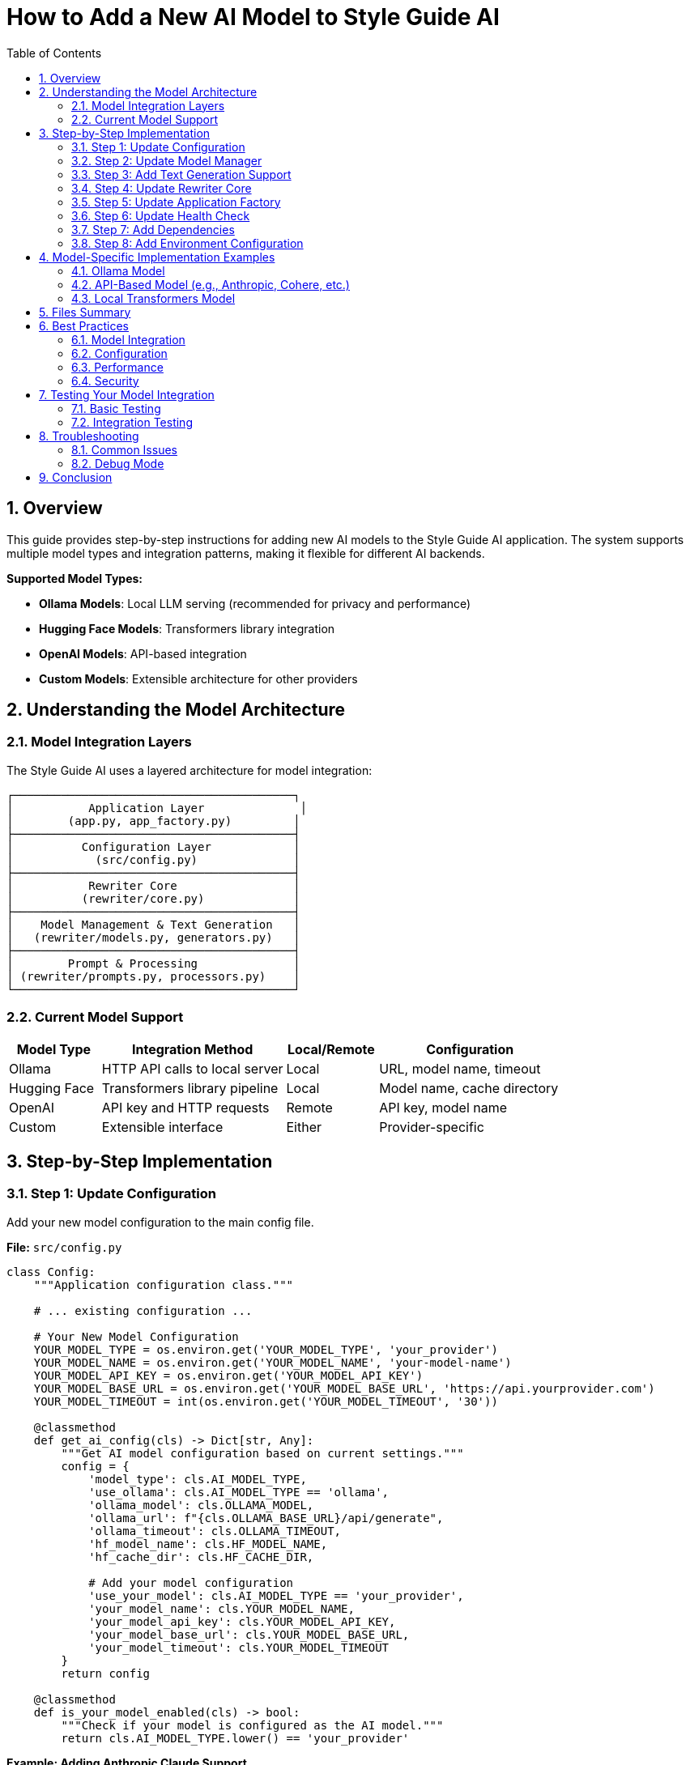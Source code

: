 = How to Add a New AI Model to Style Guide AI
:toc: left
:toc-title: Table of Contents
:toclevels: 3
:sectnums:
:sectanchors:
:source-highlighter: highlightjs

== Overview

This guide provides step-by-step instructions for adding new AI models to the Style Guide AI application. The system supports multiple model types and integration patterns, making it flexible for different AI backends.

[.lead]
**Supported Model Types:**

* **Ollama Models**: Local LLM serving (recommended for privacy and performance)
* **Hugging Face Models**: Transformers library integration
* **OpenAI Models**: API-based integration
* **Custom Models**: Extensible architecture for other providers

== Understanding the Model Architecture

=== Model Integration Layers

The Style Guide AI uses a layered architecture for model integration:

```
┌─────────────────────────────────────────┐
│           Application Layer              │
│        (app.py, app_factory.py)         │
├─────────────────────────────────────────┤
│          Configuration Layer            │
│            (src/config.py)              │
├─────────────────────────────────────────┤
│           Rewriter Core                 │
│          (rewriter/core.py)             │
├─────────────────────────────────────────┤
│    Model Management & Text Generation   │
│   (rewriter/models.py, generators.py)   │
├─────────────────────────────────────────┤
│        Prompt & Processing              │
│ (rewriter/prompts.py, processors.py)    │
└─────────────────────────────────────────┘
```

=== Current Model Support

[cols="1,2,1,2"]
|===
|Model Type |Integration Method |Local/Remote |Configuration

|Ollama
|HTTP API calls to local server
|Local
|URL, model name, timeout

|Hugging Face
|Transformers library pipeline
|Local
|Model name, cache directory

|OpenAI
|API key and HTTP requests
|Remote
|API key, model name

|Custom
|Extensible interface
|Either
|Provider-specific
|===

== Step-by-Step Implementation

=== Step 1: Update Configuration

Add your new model configuration to the main config file.

**File:** `src/config.py`

[source,python]
----
class Config:
    """Application configuration class."""
    
    # ... existing configuration ...
    
    # Your New Model Configuration
    YOUR_MODEL_TYPE = os.environ.get('YOUR_MODEL_TYPE', 'your_provider')
    YOUR_MODEL_NAME = os.environ.get('YOUR_MODEL_NAME', 'your-model-name')
    YOUR_MODEL_API_KEY = os.environ.get('YOUR_MODEL_API_KEY')
    YOUR_MODEL_BASE_URL = os.environ.get('YOUR_MODEL_BASE_URL', 'https://api.yourprovider.com')
    YOUR_MODEL_TIMEOUT = int(os.environ.get('YOUR_MODEL_TIMEOUT', '30'))
    
    @classmethod
    def get_ai_config(cls) -> Dict[str, Any]:
        """Get AI model configuration based on current settings."""
        config = {
            'model_type': cls.AI_MODEL_TYPE,
            'use_ollama': cls.AI_MODEL_TYPE == 'ollama',
            'ollama_model': cls.OLLAMA_MODEL,
            'ollama_url': f"{cls.OLLAMA_BASE_URL}/api/generate",
            'ollama_timeout': cls.OLLAMA_TIMEOUT,
            'hf_model_name': cls.HF_MODEL_NAME,
            'hf_cache_dir': cls.HF_CACHE_DIR,
            
            # Add your model configuration
            'use_your_model': cls.AI_MODEL_TYPE == 'your_provider',
            'your_model_name': cls.YOUR_MODEL_NAME,
            'your_model_api_key': cls.YOUR_MODEL_API_KEY,
            'your_model_base_url': cls.YOUR_MODEL_BASE_URL,
            'your_model_timeout': cls.YOUR_MODEL_TIMEOUT
        }
        return config
    
    @classmethod
    def is_your_model_enabled(cls) -> bool:
        """Check if your model is configured as the AI model."""
        return cls.AI_MODEL_TYPE.lower() == 'your_provider'
----

**Example: Adding Anthropic Claude Support**

[source,python]
----
class Config:
    # ... existing configuration ...
    
    # Anthropic Claude Configuration
    ANTHROPIC_API_KEY = os.environ.get('ANTHROPIC_API_KEY')
    ANTHROPIC_MODEL = os.environ.get('ANTHROPIC_MODEL', 'claude-3-sonnet-20240229')
    ANTHROPIC_BASE_URL = os.environ.get('ANTHROPIC_BASE_URL', 'https://api.anthropic.com')
    ANTHROPIC_TIMEOUT = int(os.environ.get('ANTHROPIC_TIMEOUT', '30'))
    
    @classmethod
    def get_ai_config(cls) -> Dict[str, Any]:
        config = {
            # ... existing config ...
            
            # Add Anthropic configuration
            'use_anthropic': cls.AI_MODEL_TYPE == 'anthropic',
            'anthropic_model': cls.ANTHROPIC_MODEL,
            'anthropic_api_key': cls.ANTHROPIC_API_KEY,
            'anthropic_base_url': cls.ANTHROPIC_BASE_URL,
            'anthropic_timeout': cls.ANTHROPIC_TIMEOUT
        }
        return config
    
    @classmethod
    def is_anthropic_enabled(cls) -> bool:
        """Check if Anthropic is configured as the AI model."""
        return cls.AI_MODEL_TYPE.lower() == 'anthropic'
----

=== Step 2: Update Model Manager

Extend the model manager to support your new model type.

**File:** `rewriter/models.py`

[source,python]
----
class ModelManager:
    """Manages AI model initialization and connectivity."""
    
    def __init__(self, model_name: str = "microsoft/DialoGPT-medium", 
                 use_ollama: bool = False, ollama_model: str = "llama3:8b",
                 use_your_model: bool = False, your_model_name: str = "your-model"):
        """Initialize the model manager."""
        self.model_name = model_name
        self.use_ollama = use_ollama
        self.ollama_model = ollama_model
        self.ollama_url = "http://localhost:11434/api/generate"
        
        # Add your model properties
        self.use_your_model = use_your_model
        self.your_model_name = your_model_name
        self.your_model_client = None
        
        self.model = None
        self.tokenizer = None
        self.generator = None
        
        # Initialize the appropriate model
        if use_ollama:
            self._test_ollama_connection()
        elif use_your_model:
            self._initialize_your_model()
        else:
            self._initialize_hf_model()
    
    def _initialize_your_model(self):
        """Initialize your custom model."""
        try:
            # Add your model initialization logic here
            # Example for API-based models:
            from src.config import Config
            
            api_key = Config.YOUR_MODEL_API_KEY
            if not api_key:
                logger.warning("Your model API key not provided")
                self.use_your_model = False
                return
            
            # Initialize your model client
            # self.your_model_client = YourModelClient(
            #     api_key=api_key,
            #     model=self.your_model_name,
            #     base_url=Config.YOUR_MODEL_BASE_URL
            # )
            
            logger.info(f"✅ Your model initialized successfully: {self.your_model_name}")
            
        except Exception as e:
            logger.error(f"❌ Failed to initialize your model: {e}")
            self.your_model_client = None
            self.use_your_model = False
    
    def is_available(self) -> bool:
        """Check if any model is available for use."""
        if self.use_ollama:
            return True  # Ollama connection was tested in init
        elif self.use_your_model:
            return self.your_model_client is not None
        return self.generator is not None
    
    def get_model_info(self) -> dict:
        """Get information about the current model setup."""
        return {
            'use_ollama': self.use_ollama,
            'ollama_model': self.ollama_model if self.use_ollama else None,
            'hf_model': self.model_name if not self.use_ollama and not self.use_your_model else None,
            'hf_available': HF_AVAILABLE,
            'use_your_model': self.use_your_model,
            'your_model_name': self.your_model_name if self.use_your_model else None,
            'is_available': self.is_available()
        }
----

**Example: Anthropic Claude Integration**

[source,python]
----
try:
    import anthropic
    ANTHROPIC_AVAILABLE = True
except ImportError:
    ANTHROPIC_AVAILABLE = False

class ModelManager:
    def __init__(self, model_name: str = "microsoft/DialoGPT-medium", 
                 use_ollama: bool = False, ollama_model: str = "llama3:8b",
                 use_anthropic: bool = False, anthropic_model: str = "claude-3-sonnet-20240229"):
        # ... existing initialization ...
        
        self.use_anthropic = use_anthropic
        self.anthropic_model = anthropic_model
        self.anthropic_client = None
        
        # Initialize the appropriate model
        if use_ollama:
            self._test_ollama_connection()
        elif use_anthropic:
            self._initialize_anthropic_model()
        else:
            self._initialize_hf_model()
    
    def _initialize_anthropic_model(self):
        """Initialize Anthropic Claude model."""
        if not ANTHROPIC_AVAILABLE:
            logger.warning("Anthropic library not available. Install with: pip install anthropic")
            self.use_anthropic = False
            return
            
        try:
            from src.config import Config
            
            api_key = Config.ANTHROPIC_API_KEY
            if not api_key:
                logger.warning("Anthropic API key not provided")
                self.use_anthropic = False
                return
            
            self.anthropic_client = anthropic.Anthropic(
                api_key=api_key,
                base_url=Config.ANTHROPIC_BASE_URL
            )
            
            logger.info(f"✅ Anthropic model initialized successfully: {self.anthropic_model}")
            
        except Exception as e:
            logger.error(f"❌ Failed to initialize Anthropic model: {e}")
            self.anthropic_client = None
            self.use_anthropic = False
----

=== Step 3: Add Text Generation Support

Extend the text generator to support your new model.

**File:** `rewriter/generators.py`

[source,python]
----
class TextGenerator:
    """Handles AI text generation using various models."""
    
    def generate_with_your_model(self, prompt: str, original_text: str) -> str:
        """Generate rewritten text using your custom model."""
        if not self.model_manager.your_model_client:
            logger.warning("Your model not available for generation")
            return original_text
            
        try:
            # Implement your model's generation logic
            # Example for API-based models:
            response = self.model_manager.your_model_client.generate(
                prompt=prompt,
                max_tokens=512,
                temperature=0.4,
                # Add other parameters as needed
            )
            
            # Extract generated text from response
            generated_text = response.get('text', '').strip()
            
            logger.info(f"Generated text with your model: {len(generated_text)} characters")
            
            return generated_text if generated_text else original_text
            
        except Exception as e:
            logger.error(f"Your model generation failed: {e}")
            return original_text
    
    def generate_text(self, prompt: str, original_text: str) -> str:
        """
        Generate text using the available model.
        
        Args:
            prompt: The prompt to use for generation
            original_text: Original text as fallback
            
        Returns:
            Generated text or original text if generation fails
        """
        if self.model_manager.use_ollama:
            return self.generate_with_ollama(prompt, original_text)
        elif self.model_manager.use_your_model:
            return self.generate_with_your_model(prompt, original_text)
        else:
            return self.generate_with_hf_model(prompt, original_text)
    
    def is_available(self) -> bool:
        """Check if text generation is available."""
        return self.model_manager.is_available()
    
    def get_model_info(self) -> Dict[str, Any]:
        """Get information about the current generation setup."""
        return {
            **self.model_manager.get_model_info(),
            'generation_available': self.is_available()
        }
----

**Example: Anthropic Claude Generation**

[source,python]
----
class TextGenerator:
    def generate_with_anthropic(self, prompt: str, original_text: str) -> str:
        """Generate rewritten text using Anthropic Claude."""
        if not self.model_manager.anthropic_client:
            logger.warning("Anthropic model not available for generation")
            return original_text
            
        try:
            response = self.model_manager.anthropic_client.messages.create(
                model=self.model_manager.anthropic_model,
                max_tokens=512,
                temperature=0.4,
                messages=[
                    {
                        "role": "user",
                        "content": prompt
                    }
                ]
            )
            
            generated_text = response.content[0].text.strip()
            
            logger.info(f"Generated text with Anthropic: {len(generated_text)} characters")
            
            return generated_text if generated_text else original_text
            
        except Exception as e:
            logger.error(f"Anthropic generation failed: {e}")
            return original_text
    
    def generate_text(self, prompt: str, original_text: str) -> str:
        if self.model_manager.use_ollama:
            return self.generate_with_ollama(prompt, original_text)
        elif self.model_manager.use_anthropic:
            return self.generate_with_anthropic(prompt, original_text)
        else:
            return self.generate_with_hf_model(prompt, original_text)
----

=== Step 4: Update Rewriter Core

Update the AI rewriter core to initialize with your new model.

**File:** `rewriter/core.py`

[source,python]
----
class AIRewriter:
    """Main AI Rewriter class that orchestrates the rewriting process."""
    
    def __init__(self, model_name: str = "microsoft/DialoGPT-medium", 
                 use_ollama: bool = False, ollama_model: str = "llama3:8b",
                 use_your_model: bool = False, your_model_name: str = "your-model",
                 progress_callback=None):
        """Initialize the AI rewriter with all components."""
        self.progress_callback = progress_callback
        
        # Initialize all components
        self.model_manager = ModelManager(
            model_name, use_ollama, ollama_model,
            use_your_model, your_model_name
        )
        self.prompt_generator = PromptGenerator(
            style_guide='ibm_style', 
            use_ollama=use_ollama or use_your_model  # API-based models often work with similar prompts
        )
        self.text_generator = TextGenerator(self.model_manager)
        self.text_processor = TextProcessor()
        self.evaluator = RewriteEvaluator()
        
        logger.info(f"✅ AIRewriter initialized with {len(self._get_available_components())} components")
----

**Example: Anthropic Claude Integration**

[source,python]
----
class AIRewriter:
    def __init__(self, model_name: str = "microsoft/DialoGPT-medium", 
                 use_ollama: bool = False, ollama_model: str = "llama3:8b",
                 use_anthropic: bool = False, anthropic_model: str = "claude-3-sonnet-20240229",
                 progress_callback=None):
        """Initialize the AI rewriter with all components."""
        self.progress_callback = progress_callback
        
        # Initialize all components
        self.model_manager = ModelManager(
            model_name, use_ollama, ollama_model,
            use_anthropic, anthropic_model
        )
        self.prompt_generator = PromptGenerator(
            style_guide='ibm_style', 
            use_ollama=use_ollama or use_anthropic
        )
        self.text_generator = TextGenerator(self.model_manager)
        self.text_processor = TextProcessor()
        self.evaluator = RewriteEvaluator()
        
        model_type = "Anthropic Claude" if use_anthropic else ("Ollama" if use_ollama else "HuggingFace")
        logger.info(f"✅ AIRewriter initialized with {model_type} model")
----

=== Step 5: Update Application Factory

Update the application factory to initialize your model based on configuration.

**File:** `app_modules/app_factory.py`

[source,python]
----
def initialize_services():
    """Initialize all services with fallback mechanisms."""
    services = {
        'document_processor': None,
        'style_analyzer': None,
        'ai_rewriter': None,
        'document_processor_available': False,
        'style_analyzer_available': False,
        'ai_rewriter_available': False
    }
    
    # ... existing initialization ...
    
    # Initialize AI Rewriter
    try:
        from rewriter import AIRewriter
        from src.config import Config
        
        # Get AI configuration
        ai_config = Config.get_ai_config()
        
        # Initialize with proper configuration
        services['ai_rewriter'] = AIRewriter(
            model_name=ai_config['hf_model_name'],
            use_ollama=ai_config['use_ollama'],
            ollama_model=ai_config['ollama_model'],
            use_your_model=ai_config.get('use_your_model', False),
            your_model_name=ai_config.get('your_model_name', 'your-model')
        )
        services['ai_rewriter_available'] = True
        logger.info("✅ AIRewriter imported successfully")
        
        # Log model type
        if ai_config['use_ollama']:
            logger.info(f"AI Model: Ollama ({ai_config['ollama_model']})")
        elif ai_config.get('use_your_model'):
            logger.info(f"AI Model: Your Model ({ai_config.get('your_model_name')})")
        else:
            logger.info("AI Model: HuggingFace")
            
    except ImportError as e:
        services['ai_rewriter'] = SimpleAIRewriter()
        services['ai_rewriter_available'] = False
        logger.warning(f"⚠️ AI rewriter not available - {e}")
    
    return services
----

**Example: Anthropic Claude in Application Factory**

[source,python]
----
def initialize_services():
    # ... existing initialization ...
    
    # Initialize AI Rewriter
    try:
        from rewriter import AIRewriter
        from src.config import Config
        
        # Get AI configuration
        ai_config = Config.get_ai_config()
        
        # Initialize with proper configuration
        services['ai_rewriter'] = AIRewriter(
            model_name=ai_config['hf_model_name'],
            use_ollama=ai_config['use_ollama'],
            ollama_model=ai_config['ollama_model'],
            use_anthropic=ai_config.get('use_anthropic', False),
            anthropic_model=ai_config.get('anthropic_model', 'claude-3-sonnet-20240229')
        )
        services['ai_rewriter_available'] = True
        logger.info("✅ AIRewriter imported successfully")
        
        # Log model type
        if ai_config['use_ollama']:
            logger.info(f"AI Model: Ollama ({ai_config['ollama_model']})")
        elif ai_config.get('use_anthropic'):
            logger.info(f"AI Model: Anthropic Claude ({ai_config.get('anthropic_model')})")
        else:
            logger.info("AI Model: HuggingFace")
            
    except ImportError as e:
        services['ai_rewriter'] = SimpleAIRewriter()
        services['ai_rewriter_available'] = False
        logger.warning(f"⚠️ AI rewriter not available - {e}")
    
    return services
----

=== Step 6: Update Health Check

Update the health check endpoint to include your new model status.

**File:** `app_modules/api_routes.py`

[source,python]
----
@app.route('/health')
def health_check():
    """Health check endpoint to verify service status."""
    try:
        # ... existing health checks ...
        
        # Check your model status
        your_model_status = "not_configured"
        if Config.is_your_model_enabled():
            try:
                # Add your model health check logic
                # Example for API-based models:
                import requests
                response = requests.get(f"{Config.YOUR_MODEL_BASE_URL}/health", 
                                      headers={"Authorization": f"Bearer {Config.YOUR_MODEL_API_KEY}"},
                                      timeout=5)
                if response.status_code == 200:
                    your_model_status = "available"
                else:
                    your_model_status = "service_unavailable"
            except:
                your_model_status = "connection_failed"
        
        return jsonify({
            'status': 'healthy',
            'timestamp': datetime.now().isoformat(),
            'version': '2.0.0',
            'ai_model_type': getattr(Config, 'AI_MODEL_TYPE', 'unknown'),
            'ollama_status': ollama_status,
            'your_model_status': your_model_status,
            'services': {
                'document_processor': document_processor_status,
                'style_analyzer': style_analyzer_status,
                'ai_rewriter': ai_rewriter_status,
                'ollama': ollama_status,
                'your_model': your_model_status
            }
        }), 200
        
    except Exception as e:
        logger.error(f"Health check failed: {str(e)}")
        return jsonify({
            'status': 'unhealthy',
            'error': str(e),
            'timestamp': datetime.now().isoformat()
        }), 500
----

=== Step 7: Add Dependencies

Update the requirements file to include your new model dependencies.

**File:** `requirements.txt`

[source,text]
----
# ... existing requirements ...

# Your Model Integration
your-model-client>=1.0.0,<2.0.0
----

**Example: Anthropic Claude Dependencies**

[source,text]
----
# ... existing requirements ...

# Anthropic Claude Integration
anthropic>=0.17.0,<1.0.0
----

=== Step 8: Add Environment Configuration

Create environment variable examples for your new model.

**File:** `.env.example` (create if doesn't exist)

[source,bash]
----
# Flask Configuration
SECRET_KEY=your-secret-key-here
FLASK_DEBUG=False

# AI Model Configuration
AI_MODEL_TYPE=ollama  # Options: ollama, huggingface, openai, your_provider
AI_MODEL_NAME=microsoft/DialoGPT-medium
AI_TEMPERATURE=0.7

# Ollama Configuration
OLLAMA_BASE_URL=http://localhost:11434
OLLAMA_MODEL=llama3:8b
OLLAMA_TIMEOUT=60

# Hugging Face Configuration
HF_MODEL_NAME=microsoft/DialoGPT-medium
HF_CACHE_DIR=./models

# OpenAI Configuration
OPENAI_API_KEY=your-openai-api-key

# Your Model Configuration
YOUR_MODEL_API_KEY=your-api-key-here
YOUR_MODEL_NAME=your-model-name
YOUR_MODEL_BASE_URL=https://api.yourprovider.com
YOUR_MODEL_TIMEOUT=30

# SpaCy Configuration
SPACY_MODEL=en_core_web_sm

# File Upload Configuration
MAX_CONTENT_LENGTH=16777216  # 16MB
UPLOAD_FOLDER=uploads
----

**Example: Anthropic Claude Environment Variables**

[source,bash]
----
# Anthropic Configuration
ANTHROPIC_API_KEY=your-anthropic-api-key
ANTHROPIC_MODEL=claude-3-sonnet-20240229
ANTHROPIC_BASE_URL=https://api.anthropic.com
ANTHROPIC_TIMEOUT=30
----

== Model-Specific Implementation Examples

=== Ollama Model

For adding a new Ollama model (easiest option):

1. **Pull the model**: `ollama pull your-model-name`
2. **Update configuration**:
   ```bash
   export AI_MODEL_TYPE=ollama
   export OLLAMA_MODEL=your-model-name
   ```
3. **No code changes needed** - the existing Ollama integration will work

=== API-Based Model (e.g., Anthropic, Cohere, etc.)

[source,python]
----
# In rewriter/generators.py
def generate_with_api_model(self, prompt: str, original_text: str) -> str:
    """Generate text using API-based model."""
    try:
        headers = {
            'Authorization': f'Bearer {self.api_key}',
            'Content-Type': 'application/json'
        }
        
        payload = {
            'model': self.model_name,
            'messages': [{'role': 'user', 'content': prompt}],
            'max_tokens': 512,
            'temperature': 0.4
        }
        
        response = requests.post(
            f"{self.base_url}/v1/chat/completions",
            headers=headers,
            json=payload,
            timeout=30
        )
        
        if response.status_code == 200:
            result = response.json()
            return result['choices'][0]['message']['content'].strip()
        else:
            logger.error(f"API error: {response.status_code}")
            return original_text
            
    except Exception as e:
        logger.error(f"API generation failed: {e}")
        return original_text
----

=== Local Transformers Model

[source,python]
----
# In rewriter/models.py
def _initialize_custom_hf_model(self):
    """Initialize a custom Hugging Face model."""
    try:
        from transformers import AutoTokenizer, AutoModelForCausalLM, pipeline
        
        # Load custom model
        tokenizer = AutoTokenizer.from_pretrained(self.custom_model_name)
        model = AutoModelForCausalLM.from_pretrained(self.custom_model_name)
        
        if tokenizer.pad_token is None:
            tokenizer.pad_token = tokenizer.eos_token
        
        self.custom_generator = pipeline(
            "text-generation",
            model=model,
            tokenizer=tokenizer,
            max_length=512,
            temperature=0.7,
            do_sample=True
        )
        
        logger.info(f"✅ Custom model initialized: {self.custom_model_name}")
        
    except Exception as e:
        logger.error(f"❌ Failed to initialize custom model: {e}")
        self.custom_generator = None
----

== Files Summary

When adding a new model, you need to update these files:

[cols="1,3,1"]
|===
|File |Purpose |Required

|`src/config.py`
|Add configuration variables and methods
|✓

|`rewriter/models.py`
|Add model initialization and management
|✓

|`rewriter/generators.py`
|Add text generation implementation
|✓

|`rewriter/core.py`
|Update constructor parameters
|✓

|`app_modules/app_factory.py`
|Update service initialization
|✓

|`app_modules/api_routes.py`
|Update health check endpoint
|✓

|`requirements.txt`
|Add model dependencies
|✓

|`.env.example`
|Document environment variables
|Recommended
|===

== Best Practices

=== Model Integration

* **Follow the Existing Pattern**: Use the same parameter passing and initialization structure
* **Add Health Checks**: Implement proper health checking for your model
* **Error Handling**: Gracefully handle model failures with fallbacks
* **Logging**: Add comprehensive logging for debugging

=== Configuration

* **Environment Variables**: Use environment variables for all configuration
* **Defaults**: Provide sensible defaults for development
* **Validation**: Validate configuration on startup
* **Documentation**: Document all new environment variables

=== Performance

* **Lazy Loading**: Initialize models only when needed
* **Connection Pooling**: Reuse connections for API-based models
* **Timeouts**: Set appropriate timeouts for all external calls
* **Caching**: Cache model responses when appropriate

=== Security

* **API Keys**: Never hardcode API keys in source code
* **Environment Variables**: Use secure environment variable management
* **Rate Limiting**: Implement rate limiting for API calls
* **Input Validation**: Validate all inputs before sending to models

== Testing Your Model Integration

=== Basic Testing

1. **Configuration Test**:
   ```bash
   # Set environment variables
   export AI_MODEL_TYPE=your_provider
   export YOUR_MODEL_API_KEY=your-key
   
   # Start application
   python app.py
   ```

2. **Health Check Test**:
   ```bash
   curl http://localhost:5000/health
   ```

3. **Model Generation Test**:
   ```bash
   curl -X POST http://localhost:5000/rewrite \
     -H "Content-Type: application/json" \
     -d '{"content":"This is a test sentence.","errors":[]}'
   ```

=== Integration Testing

[source,python]
----
# tests/test_your_model.py
import pytest
from rewriter import AIRewriter
from src.config import Config

def test_your_model_initialization():
    """Test your model initializes correctly."""
    rewriter = AIRewriter(
        use_your_model=True,
        your_model_name="test-model"
    )
    
    assert rewriter.model_manager.use_your_model is True
    assert rewriter.text_generator.is_available()

def test_your_model_generation():
    """Test your model generates text."""
    rewriter = AIRewriter(use_your_model=True)
    
    result = rewriter.rewrite(
        content="This is a test sentence.",
        errors=[],
        context="sentence"
    )
    
    assert 'rewritten_text' in result
    assert result['confidence'] > 0.0
----

== Troubleshooting

=== Common Issues

**Model Not Loading**
- Check API key and credentials
- Verify network connectivity
- Check model name and availability
- Review error logs for specific issues

**Generation Failures**
- Check prompt format compatibility
- Verify token limits and parameters
- Test with simpler inputs first
- Check model-specific requirements

**Performance Issues**
- Monitor response times and latency
- Consider model size and complexity
- Implement caching strategies
- Use appropriate timeout values

**Configuration Issues**
- Verify environment variables are set
- Check configuration file syntax
- Ensure all required dependencies are installed
- Validate configuration values

=== Debug Mode

Enable debug logging to troubleshoot issues:

[source,python]
----
# In your model implementation
import logging
logging.getLogger('your_model').setLevel(logging.DEBUG)

# In rewriter/generators.py
def generate_with_your_model(self, prompt: str, original_text: str) -> str:
    logger.debug(f"Generating with your model: {self.model_name}")
    logger.debug(f"Prompt length: {len(prompt)} characters")
    
    # ... generation logic ...
    
    logger.debug(f"Generated text length: {len(generated_text)} characters")
    return generated_text
----

== Conclusion

Adding a new model to Style Guide AI involves:

1. **Configuration setup** for environment variables and model parameters
2. **Model management** integration for initialization and health checking
3. **Text generation** implementation for your specific model API
4. **Application integration** through the factory pattern and core rewriter
5. **Health monitoring** and error handling for production use

The modular architecture makes it straightforward to add new models while maintaining compatibility with existing functionality. Each model type can have its own specific implementation while sharing common interfaces and fallback mechanisms.

The system is designed to be model-agnostic, allowing you to integrate virtually any text generation model that can accept prompts and return text responses. 